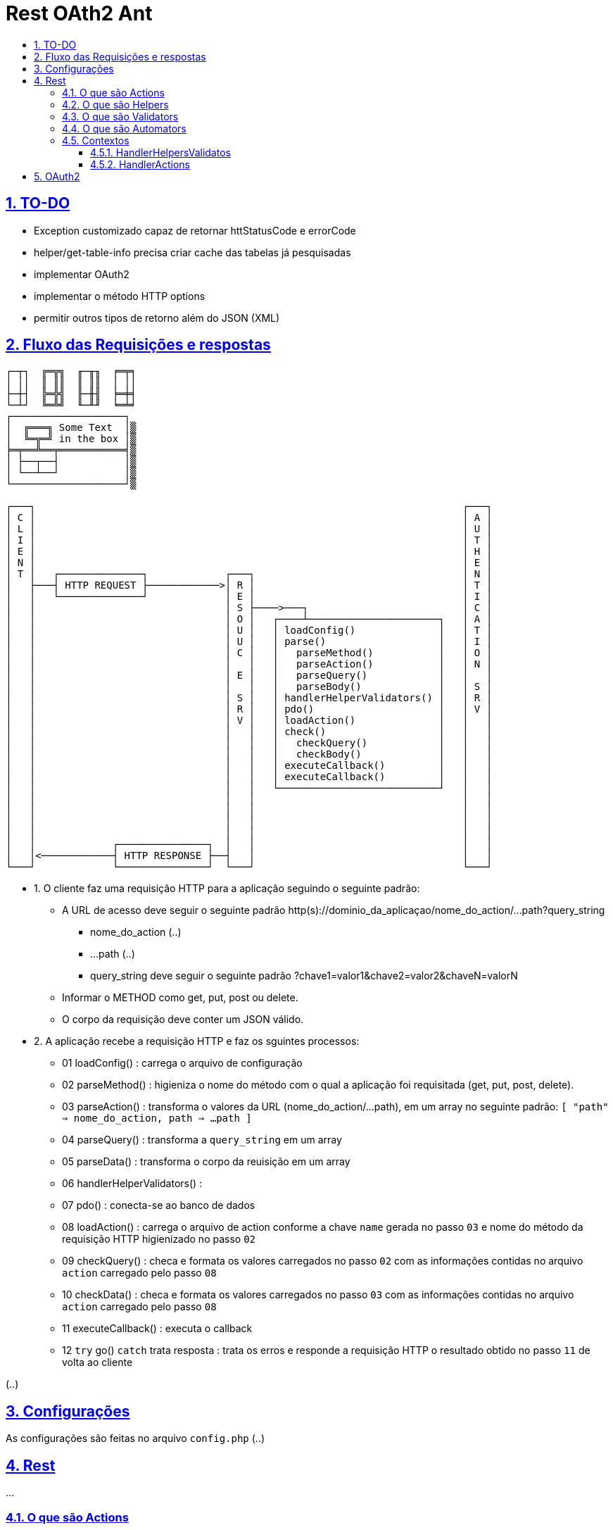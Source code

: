 = Rest OAth2 Ant
:idprefix:
:idseparator: -
:sectanchors:
:sectlinks:
:sectnumlevels: 6
:sectnums:
:toc: macro
:toclevels: 6
:toc-title:

toc::[]

== TO-DO

- Exception customizado capaz de retornar httStatusCode e errorCode
- helper/get-table-info precisa criar cache das tabelas já pesquisadas
- implementar OAuth2
- implementar o método HTTP options
- permitir outros tipos de retorno além do JSON (XML)

== Fluxo das Requisições e respostas

....
┌─┬┐  ╔═╦╗  ╓─╥╖  ╒═╤╕
│ ││  ║ ║║  ║ ║║  │ ││
├─┼┤  ╠═╬╣  ╟─╫╢  ╞═╪╡
└─┴┘  ╚═╩╝  ╙─╨╜  ╘═╧╛
┌───────────────────┐
│  ╔═══╗ Some Text  │▒
│  ╚═╦═╝ in the box │▒
╞═╤══╩══╤═══════════╡▒
│ ├──┬──┤           │▒
│ └──┴──┘           │▒
└───────────────────┘▒

┌───┐                                                                        ┌───┐   
│ C │                                                                        │ A │	
│ L │                                                                        │ U │	
│ I │                                                                        │ T │	
│ E │                                                                        │ H │	
│ N │                                                                        │ E │	
│ T │   ┌──────────────┐             ┌───┐                                   │ N │	
│   ├───┤ HTTP REQUEST ├────────────>│ R │                                   │ T │	
│   │   └──────────────┘             │ E │                                   │ I │	
│   │                                │ S ├────>───┐                          │ C │ 
│   │                                │ O │   ┌────┴──────────────────────┐   │ A │	
│   │                                │ U │   │ loadConfig()              │   │ T │	
│   │                                │ U │   │ parse()                   │   │ I │	
│   │                                │ C │   │   parseMethod()           │   │ O │
│   │                                │   │   │   parseAction()           │   │ N │	
│   │                                │ E │   │   parseQuery()            │   │   │	
│   │                                │   │   │   parseBody()             │   │ S │	
│   │                                │ S │   │ handlerHelperValidators() │   │ R │	
│   │                                │ R │   │ pdo()                     │   │ V │	
│   │                                │ V │   │ loadAction()              │   │   │	
│   │                                │   │   │ check()                   │   │   │	
│   │                                │   │   │   checkQuery()            │   │   │	
│   │                                │   │   │   checkBody()             │   │   │	
│   │                                │   │   │ executeCallback()         │   │   │	
│   │                                │   │   │ executeCallback()         │   │   │	
│   │                                │   │   └───────────────────────────┘   │   │	
│   │                                │   │                                   │   │	
│   │                                │   │                                   │   │	
│   │                                │   │                                   │   │	
│   │                                │   │                                   │   │	
│   │             ┌───────────────┐  │   │                                   │   │	
│   │<────────────┤ HTTP RESPONSE ├──┤   │                                   │   │	
└───┘             └───────────────┘  └───┘                                   └───┘
....

- 1. O cliente faz uma requisição HTTP para a aplicação seguindo o seguinte padrão:
    * A URL de acesso deve seguir o seguinte padrão http(s)://dominio_da_aplicaçao/nome_do_action/...path?query_string
        ** nome_do_action (..)
        ** ...path (..)
        ** query_string deve seguir o seguinte padrão ?chave1=valor1&chave2=valor2&chaveN=valorN
    * Informar o METHOD como get, put, post ou delete.
    * O corpo da requisição deve conter um JSON válido.
- 2. A aplicação recebe a requisição HTTP e faz os sguintes processos:
    * 01 loadConfig()                      : carrega o arquivo de configuração
    * 02 parseMethod()                     : higieniza o nome do método com o qual a aplicação foi requisitada (get, put, post, delete).
    * 03 parseAction()                     : transforma o valores da URL (nome_do_action/...path), em um array no seguinte padrão: `[ "path" => nome_do_action, path => ...path ]`
    * 04 parseQuery()                      : transforma a `query_string` em um array
    * 05 parseData()                       : transforma o corpo da reuisição em um array
    * 06 handlerHelperValidators()         : 
    * 07 pdo()                             : conecta-se ao banco de dados
    * 08 loadAction()                      : carrega o arquivo de action conforme a chave `name` gerada no passo `03` e nome do método da requisição HTTP higienizado no passo `02`
    * 09 checkQuery()                      : checa e formata os valores carregados no passo `02` com as informações contidas no arquivo `action` carregado pelo passo `08`
    * 10 checkData()                       : checa e formata os valores carregados no passo `03` com as informações contidas no arquivo `action` carregado pelo passo `08`
    * 11 executeCallback()                 : executa o callback 
    * 12 `try` go() `catch` trata resposta : trata os erros e responde a requisição HTTP o resultado obtido no passo `11` de volta ao cliente

(..)

== Configurações

As configurações são feitas no arquivo `config.php` (..)

== Rest

...

=== O que são Actions 

São arquivos que determinam as ações que a aplicação executará conforme o método de acesso da `requisição HTTP`, além de tratar as entradas de informações enviadas pela `query-string` e `body-content` da `requisição HTTP`.

(..)

A variavel `$this` dentro de uma funcão `callback` tem o contexto `HandlerHelpersValidators`

=== O que são Helpers 

São arquivos que retornam funções que podem facilitar tarefas comuns da apicação (..)

A variavel `$this` dentro de uma funcão `helper` tem o contexto `HandlerHelpersValidators` e pode ser acessada em qualquer outro contexo, utilizando a seguinte sintaxe:

[source,php]
....
$this->helper(nome_do_helper)(... parametros);
....

Helpers por padrão são armazenados na pasta `./helpers`, porém é possível configurar este local no arquivo `config.php`, através da entrada `folder -> helper`.

(..)

=== O que são Validators

São arquivos que retornam funções que podem validam dados, estes arquivos são executados no momento em que as informações oriundas `query-string` e `body-content` da `requisição HTTP` são verificadas (..), 

A variavel `$this` dentro de uma funcão `validator` tem o contexto `HandlerHelpersValidators`.

(..)

Validators por padrão são armazenados na pasta `./validators`, porém é possível configurar este local no arquivo `config.php`, através da entrada `folder -> validator`.

=== O que são Automators

(..), 

A variavel `$this` dentro de uma funcão `automator` tem o contexto `????`

Automators por padrão são armazenados na pasta `./automators`, porém é possível configurar este local no arquivo `config.php`, através da entrada `folder -> automator`.

=== Contextos

...

==== HandlerHelpersValidatos

...

==== HandlerActions

...

== OAuth2

...